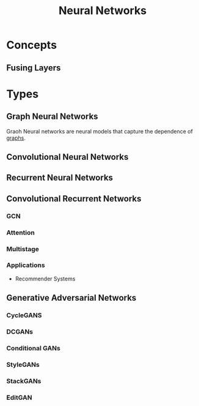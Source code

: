 :PROPERTIES:
:ID:       b63b44ba-cdba-40d5-8ac1-d6bdc1fa33b1
:END:
#+title: Neural Networks

* Concepts
** Fusing Layers
:PROPERTIES:
:ID:       005ee936-4466-4a1a-9899-e978806df4fc
:END:
* Types
** Graph Neural Networks
:PROPERTIES:
:ID:       f23415a0-728b-4f33-8e9e-bc56f49bd156
:END:

Graoh Neural networks are neural models that capture the dependence of [[id:325718c7-b0c0-4d6d-a7e5-11a2d4261534][graphs]].
** Convolutional Neural Networks
:PROPERTIES:
:ID:       7947dad5-fb28-479e-9167-ebeb092e504f
:END:
** Recurrent Neural Networks
:PROPERTIES:
:ID:       5d677af3-e64f-4b0d-b854-84fdd6592d71
:END:
** Convolutional Recurrent Networks
:PROPERTIES:
:ID:       c161d52d-3c17-4f1f-af75-f11dc9a4cdd0
:END:
*** GCN
*** Attention
*** Multistage
*** Applications
+ Recommender Systems
** Generative Adversarial Networks
:PROPERTIES:
:ID:       4db30991-d5ef-458e-9c84-96555aa56907
:ROAM_ALIASES: GAN
:END:
*** CycleGANS
*** DCGANs
*** Conditional GANs
*** StyleGANs
*** StackGANs
*** EditGAN
